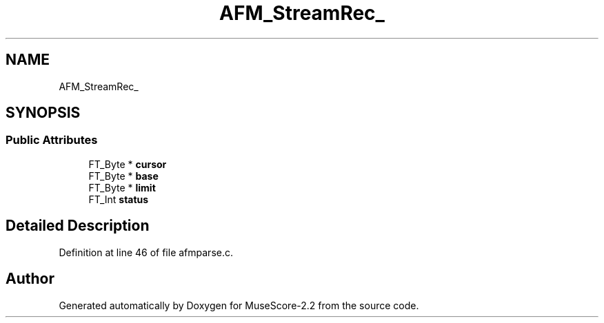 .TH "AFM_StreamRec_" 3 "Mon Jun 5 2017" "MuseScore-2.2" \" -*- nroff -*-
.ad l
.nh
.SH NAME
AFM_StreamRec_
.SH SYNOPSIS
.br
.PP
.SS "Public Attributes"

.in +1c
.ti -1c
.RI "FT_Byte * \fBcursor\fP"
.br
.ti -1c
.RI "FT_Byte * \fBbase\fP"
.br
.ti -1c
.RI "FT_Byte * \fBlimit\fP"
.br
.ti -1c
.RI "FT_Int \fBstatus\fP"
.br
.in -1c
.SH "Detailed Description"
.PP 
Definition at line 46 of file afmparse\&.c\&.

.SH "Author"
.PP 
Generated automatically by Doxygen for MuseScore-2\&.2 from the source code\&.
